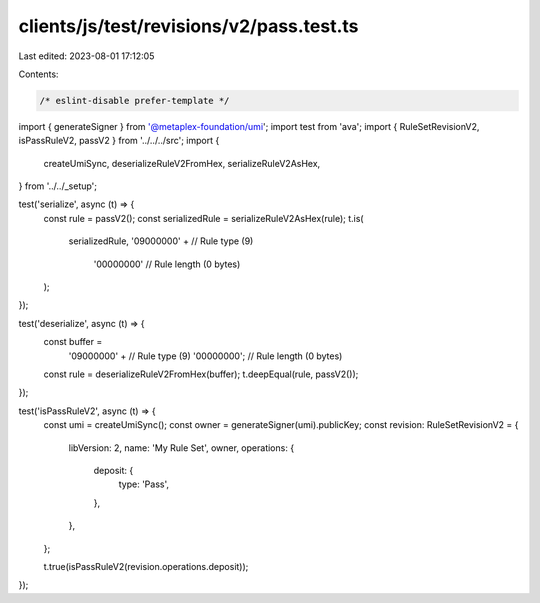 clients/js/test/revisions/v2/pass.test.ts
=========================================

Last edited: 2023-08-01 17:12:05

Contents:

.. code-block:: ts

    /* eslint-disable prefer-template */
import { generateSigner } from '@metaplex-foundation/umi';
import test from 'ava';
import { RuleSetRevisionV2, isPassRuleV2, passV2 } from '../../../src';
import {
  createUmiSync,
  deserializeRuleV2FromHex,
  serializeRuleV2AsHex,
} from '../../_setup';

test('serialize', async (t) => {
  const rule = passV2();
  const serializedRule = serializeRuleV2AsHex(rule);
  t.is(
    serializedRule,
    '09000000' + // Rule type (9)
      '00000000' // Rule length (0 bytes)
  );
});

test('deserialize', async (t) => {
  const buffer =
    '09000000' + // Rule type (9)
    '00000000'; // Rule length (0 bytes)
  const rule = deserializeRuleV2FromHex(buffer);
  t.deepEqual(rule, passV2());
});

test('isPassRuleV2', async (t) => {
  const umi = createUmiSync();
  const owner = generateSigner(umi).publicKey;
  const revision: RuleSetRevisionV2 = {
    libVersion: 2,
    name: 'My Rule Set',
    owner,
    operations: {
      deposit: {
        type: 'Pass',
      },
    },
  };

  t.true(isPassRuleV2(revision.operations.deposit));
});



